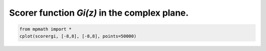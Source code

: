 
.. DO NOT EDIT.
.. THIS FILE WAS AUTOMATICALLY GENERATED BY SPHINX-GALLERY.
.. TO MAKE CHANGES, EDIT THE SOURCE PYTHON FILE:
.. "auto_plots/gi_c.py"
.. LINE NUMBERS ARE GIVEN BELOW.

.. only:: html

    .. note::
        :class: sphx-glr-download-link-note

        :ref:`Go to the end <sphx_glr_download_auto_plots_gi_c.py>`
        to download the full example code.

.. rst-class:: sphx-glr-example-title

.. _sphx_glr_auto_plots_gi_c.py:


Scorer function `Gi(z)` in the complex plane.
---------------------------------------------------

.. GENERATED FROM PYTHON SOURCE LINES 5-7



.. image-sg:: /auto_plots/images/sphx_glr_gi_c_001.png
   :alt: gi c
   :srcset: /auto_plots/images/sphx_glr_gi_c_001.png
   :class: sphx-glr-single-img





.. code-block:: Python

    from mpmath import *
    cplot(scorergi, [-8,8], [-8,8], points=50000)


.. rst-class:: sphx-glr-timing

   **Total running time of the script:** (3 minutes 28.318 seconds)


.. _sphx_glr_download_auto_plots_gi_c.py:

.. only:: html

  .. container:: sphx-glr-footer sphx-glr-footer-example

    .. container:: sphx-glr-download sphx-glr-download-jupyter

      :download:`Download Jupyter notebook: gi_c.ipynb <gi_c.ipynb>`

    .. container:: sphx-glr-download sphx-glr-download-python

      :download:`Download Python source code: gi_c.py <gi_c.py>`

    .. container:: sphx-glr-download sphx-glr-download-zip

      :download:`Download zipped: gi_c.zip <gi_c.zip>`


.. only:: html

 .. rst-class:: sphx-glr-signature

    `Gallery generated by Sphinx-Gallery <https://sphinx-gallery.github.io>`_
